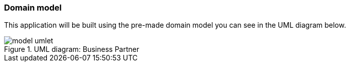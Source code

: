 :jbake-title: Domain Model
:jbake-type: section
:jbake-status: published
:jbake-order: 01

:images-folder-name: 02_tutorial

[[tutorial-domain-model]]
=== Domain model

This application will be built using the pre-made domain model you can see in the UML diagram below.

.UML diagram: Business Partner
image::{images}{images-folder-name}/model_umlet.png[]
